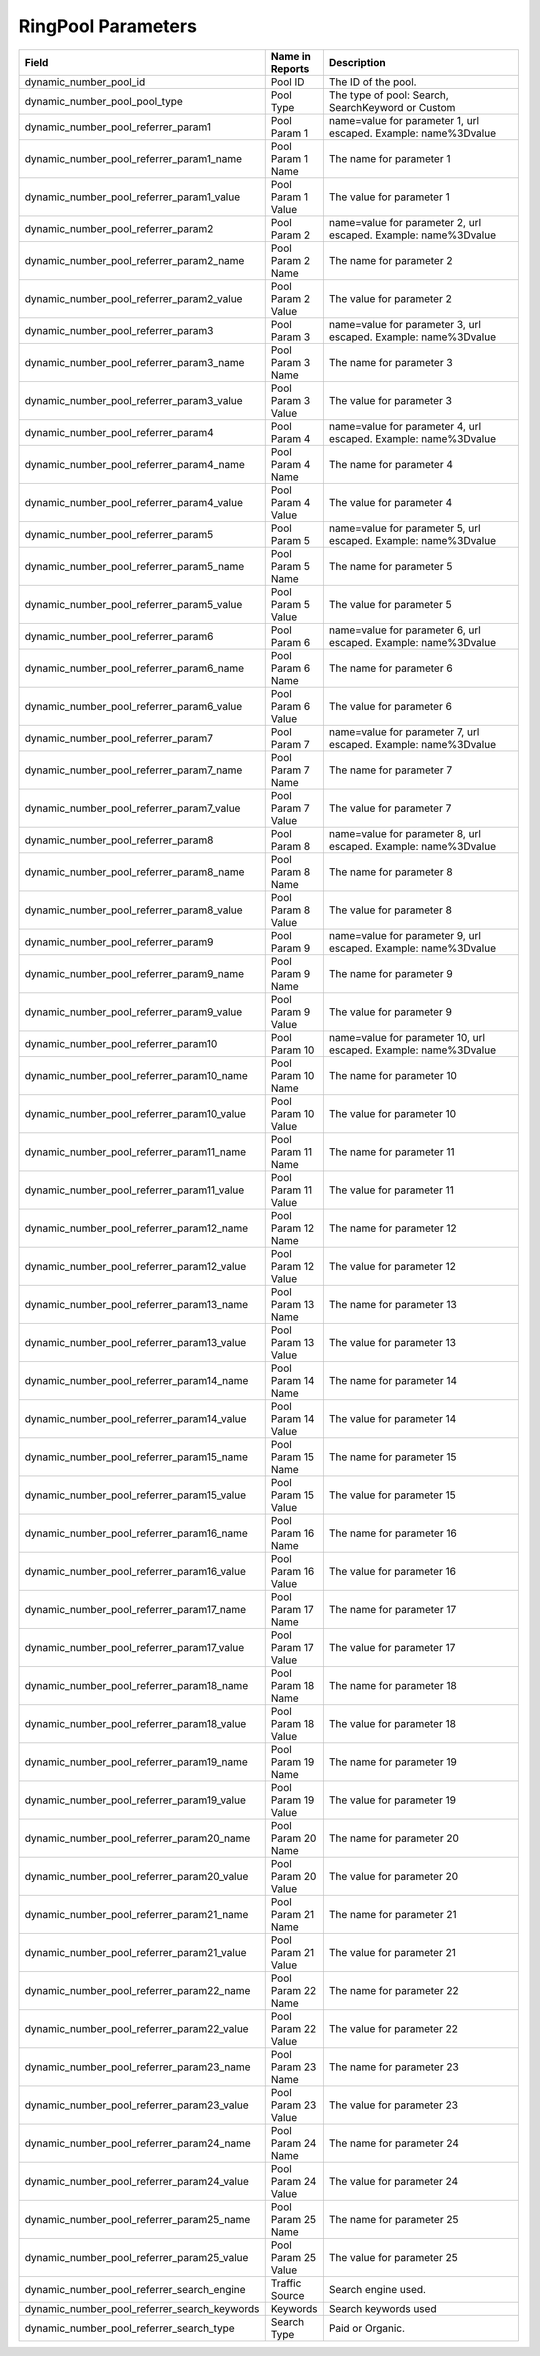RingPool Parameters
*******************

..  list-table::
  :widths: 30 8 40
  :header-rows: 1
  :class: parameters

  * - Field
    - Name in Reports
    - Description

  * - dynamic_number_pool_id
    - Pool ID
    - The ID of the pool.

  * - dynamic_number_pool_pool_type
    - Pool Type
    - The type of pool: Search, SearchKeyword or Custom

  * - dynamic_number_pool_referrer_param1
    - Pool Param 1
    - name=value for parameter 1, url escaped. Example: name%3Dvalue

  * - dynamic_number_pool_referrer_param1_name
    - Pool Param 1 Name
    - The name for parameter 1

  * - dynamic_number_pool_referrer_param1_value
    - Pool Param 1 Value
    - The value for parameter 1

  * - dynamic_number_pool_referrer_param2
    - Pool Param 2
    - name=value for parameter 2, url escaped. Example: name%3Dvalue

  * - dynamic_number_pool_referrer_param2_name
    - Pool Param 2 Name
    - The name for parameter 2

  * - dynamic_number_pool_referrer_param2_value
    - Pool Param 2 Value
    - The value for parameter 2

  * - dynamic_number_pool_referrer_param3
    - Pool Param 3
    - name=value for parameter 3, url escaped. Example: name%3Dvalue

  * - dynamic_number_pool_referrer_param3_name
    - Pool Param 3 Name
    - The name for parameter 3

  * - dynamic_number_pool_referrer_param3_value
    - Pool Param 3 Value
    - The value for parameter 3

  * - dynamic_number_pool_referrer_param4
    - Pool Param 4
    - name=value for parameter 4, url escaped. Example: name%3Dvalue

  * - dynamic_number_pool_referrer_param4_name
    - Pool Param 4 Name
    - The name for parameter 4

  * - dynamic_number_pool_referrer_param4_value
    - Pool Param 4 Value
    - The value for parameter 4

  * - dynamic_number_pool_referrer_param5
    - Pool Param 5
    - name=value for parameter 5, url escaped. Example: name%3Dvalue

  * - dynamic_number_pool_referrer_param5_name
    - Pool Param 5 Name
    - The name for parameter 5

  * - dynamic_number_pool_referrer_param5_value
    - Pool Param 5 Value
    - The value for parameter 5

  * - dynamic_number_pool_referrer_param6
    - Pool Param 6
    - name=value for parameter 6, url escaped. Example: name%3Dvalue

  * - dynamic_number_pool_referrer_param6_name
    - Pool Param 6 Name
    - The name for parameter 6

  * - dynamic_number_pool_referrer_param6_value
    - Pool Param 6 Value
    - The value for parameter 6

  * - dynamic_number_pool_referrer_param7
    - Pool Param 7
    - name=value for parameter 7, url escaped. Example: name%3Dvalue

  * - dynamic_number_pool_referrer_param7_name
    - Pool Param 7 Name
    - The name for parameter 7

  * - dynamic_number_pool_referrer_param7_value
    - Pool Param 7 Value
    - The value for parameter 7

  * - dynamic_number_pool_referrer_param8
    - Pool Param 8
    - name=value for parameter 8, url escaped. Example: name%3Dvalue

  * - dynamic_number_pool_referrer_param8_name
    - Pool Param 8 Name
    - The name for parameter 8

  * - dynamic_number_pool_referrer_param8_value
    - Pool Param 8 Value
    - The value for parameter 8

  * - dynamic_number_pool_referrer_param9
    - Pool Param 9
    - name=value for parameter 9, url escaped. Example: name%3Dvalue

  * - dynamic_number_pool_referrer_param9_name
    - Pool Param 9 Name
    - The name for parameter 9

  * - dynamic_number_pool_referrer_param9_value
    - Pool Param 9 Value
    - The value for parameter 9

  * - dynamic_number_pool_referrer_param10
    - Pool Param 10
    - name=value for parameter 10, url escaped. Example: name%3Dvalue

  * - dynamic_number_pool_referrer_param10_name
    - Pool Param 10 Name
    - The name for parameter 10

  * - dynamic_number_pool_referrer_param10_value
    - Pool Param 10 Value
    - The value for parameter 10

  * - dynamic_number_pool_referrer_param11_name
    - Pool Param 11 Name
    - The name for parameter 11

  * - dynamic_number_pool_referrer_param11_value
    - Pool Param 11 Value
    - The value for parameter 11

  * - dynamic_number_pool_referrer_param12_name
    - Pool Param 12 Name
    - The name for parameter 12

  * - dynamic_number_pool_referrer_param12_value
    - Pool Param 12 Value
    - The value for parameter 12

  * - dynamic_number_pool_referrer_param13_name
    - Pool Param 13 Name
    - The name for parameter 13

  * - dynamic_number_pool_referrer_param13_value
    - Pool Param 13 Value
    - The value for parameter 13

  * - dynamic_number_pool_referrer_param14_name
    - Pool Param 14 Name
    - The name for parameter 14

  * - dynamic_number_pool_referrer_param14_value
    - Pool Param 14 Value
    - The value for parameter 14

  * - dynamic_number_pool_referrer_param15_name
    - Pool Param 15 Name
    - The name for parameter 15

  * - dynamic_number_pool_referrer_param15_value
    - Pool Param 15 Value
    - The value for parameter 15

  * - dynamic_number_pool_referrer_param16_name
    - Pool Param 16 Name
    - The name for parameter 16

  * - dynamic_number_pool_referrer_param16_value
    - Pool Param 16 Value
    - The value for parameter 16

  * - dynamic_number_pool_referrer_param17_name
    - Pool Param 17 Name
    - The name for parameter 17

  * - dynamic_number_pool_referrer_param17_value
    - Pool Param 17 Value
    - The value for parameter 17

  * - dynamic_number_pool_referrer_param18_name
    - Pool Param 18 Name
    - The name for parameter 18

  * - dynamic_number_pool_referrer_param18_value
    - Pool Param 18 Value
    - The value for parameter 18

  * - dynamic_number_pool_referrer_param19_name
    - Pool Param 19 Name
    - The name for parameter 19

  * - dynamic_number_pool_referrer_param19_value
    - Pool Param 19 Value
    - The value for parameter 19

  * - dynamic_number_pool_referrer_param20_name
    - Pool Param 20 Name
    - The name for parameter 20

  * - dynamic_number_pool_referrer_param20_value
    - Pool Param 20 Value
    - The value for parameter 20

  * - dynamic_number_pool_referrer_param21_name
    - Pool Param 21 Name
    - The name for parameter 21

  * - dynamic_number_pool_referrer_param21_value
    - Pool Param 21 Value
    - The value for parameter 21

  * - dynamic_number_pool_referrer_param22_name
    - Pool Param 22 Name
    - The name for parameter 22

  * - dynamic_number_pool_referrer_param22_value
    - Pool Param 22 Value
    - The value for parameter 22

  * - dynamic_number_pool_referrer_param23_name
    - Pool Param 23 Name
    - The name for parameter 23

  * - dynamic_number_pool_referrer_param23_value
    - Pool Param 23 Value
    - The value for parameter 23

  * - dynamic_number_pool_referrer_param24_name
    - Pool Param 24 Name
    - The name for parameter 24

  * - dynamic_number_pool_referrer_param24_value
    - Pool Param 24 Value
    - The value for parameter 24

  * - dynamic_number_pool_referrer_param25_name
    - Pool Param 25 Name
    - The name for parameter 25

  * - dynamic_number_pool_referrer_param25_value
    - Pool Param 25 Value
    - The value for parameter 25

  * - dynamic_number_pool_referrer_search_engine
    - Traffic Source
    - Search engine used.

  * - dynamic_number_pool_referrer_search_keywords
    - Keywords
    - Search keywords used

  * - dynamic_number_pool_referrer_search_type
    - Search Type
    - Paid or Organic.


